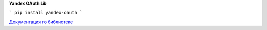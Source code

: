 **Yandex OAuth Lib**

```
pip install yandex-oauth
```

`Документация по библиотеке <https://yandex-oauth.readthedocs.io/>`_
